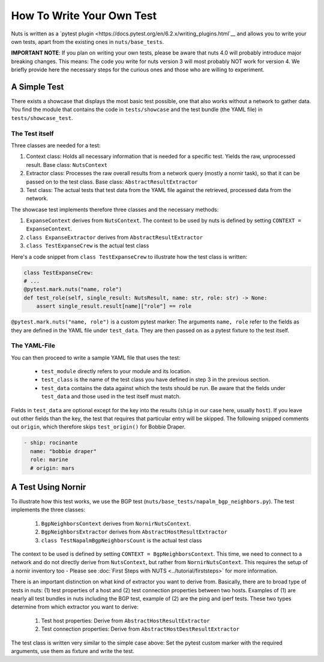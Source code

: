How To Write Your Own Test
==========================

Nuts is written as a `pytest plugin <https://docs.pytest.org/en/6.2.x/writing_plugins.html`__ and allows you to write your own tests, apart from the existing ones in ``nuts/base_tests``. 

**IMPORTANT NOTE**: If you plan on writing your own tests, please be aware that nuts 4.0 will probably introduce major breaking changes. This means: The code you write for nuts version 3 will most probably NOT work for version 4. We briefly provide here the necessary steps for the curious ones and those who are willing to experiment. 

A Simple Test 
-------------

There exists a showcase that displays the most basic test possible, one that also works without a network to gather data. You find the module that contains the code in ``tests/showcase`` and the test bundle (the YAML file)  in ``tests/showcase_test``. 

The Test itself
...............

Three classes are needed for a test:

1. Context class: Holds all necessary information that is needed for a specific test. Yields the raw, unprocessed result. Base class: ``NutsContext``
2. Extractor class: Processes the raw overall results from a network query (mostly a nornir task), so that it can be passed on to the test class. Base class: ``AbstractResultExtractor``
3. Test class: The actual tests that test data from the YAML file against the retrieved, processed data from the network.

The showcase test implements therefore three classes and the necessary methods:

1. ``ExpanseContext`` derives from ``NutsContext``. The context to be used by nuts is defined by setting ``CONTEXT = ExpanseContext``.
2. ``class ExpanseExtractor`` derives from ``AbstractResultExtractor``
3. ``class TestExpanseCrew`` is the actual test class

Here's a code snippet from ``class TestExpanseCrew`` to illustrate how the test class is written:

.. code:: python

    class TestExpanseCrew:
    # ...
    @pytest.mark.nuts("name, role")
    def test_role(self, single_result: NutsResult, name: str, role: str) -> None:
        assert single_result.result[name]["role"] == role

``@pytest.mark.nuts("name, role")`` is a custom pytest marker: The arguments ``name, role`` refer to the fields as they are defined in the YAML file under ``test_data``. They are then passed on as a pytest fixture to the test itself.

The YAML-File
.............

You can then proceed to write a sample YAML file that uses the test:

    * ``test_module`` directly refers to your module and its location.
    * ``test_class`` is the name of the test class you have defined in step 3 in the previous section.
    * ``test_data`` contains the data against which the tests should be run. Be aware that the fields under ``test_data`` and those used in the test itself must match. 

Fields in ``test_data`` are optional except for the key into the results (``ship`` in our case here, usually ``host``). If you leave out other fields than the key, the test that requires that particular entry will be skipped. The following snipped comments out ``origin``, which therefore skips ``test_origin()`` for Bobbie Draper.

.. code:: yaml

    - ship: rocinante
      name: "bobbie draper"
      role: marine
      # origin: mars


A Test Using Nornir
-------------------
To illustrate how this test works, we use the BGP test (``nuts/base_tests/napalm_bgp_neighbors.py``). The test implements the three classes:

    1. ``BgpNeighborsContext`` derives from ``NornirNutsContext``.
    2. ``BgpNeighborsExtractor`` derives from ``AbstractHostResultExtractor``
    3. ``class TestNapalmBgpNeighborsCount`` is the actual test class

The context to be used is defined by setting ``CONTEXT = BgpNeighborsContext``. This time, we need to connect to a network and do not directly derive from ``NutsContext``, but rather from ``NornirNutsContext``. This requires the setup of a nornir inventory too - Please see :doc:`First Steps with NUTS <../tutorial/firststeps>` for more information.

There is an important distinction on what kind of extractor you want to derive from. Basically, there are to broad type of tests in nuts: (1) test properties of a host and (2) test connection properties between two hosts. Examples of (1) are nearly all test bundles in nuts including the BGP test, example of (2) are the ping and iperf tests. These two types determine from which extractor you want to derive:

    1. Test host properties: Derive from ``AbstractHostResultExtractor``
    2. Test connection properties: Derive from ``AbstractHostDestResultExtractor``

The test class is written very similar to the simple case above: Set the pytest custom marker with the required arguments, use them as fixture and write the test.



